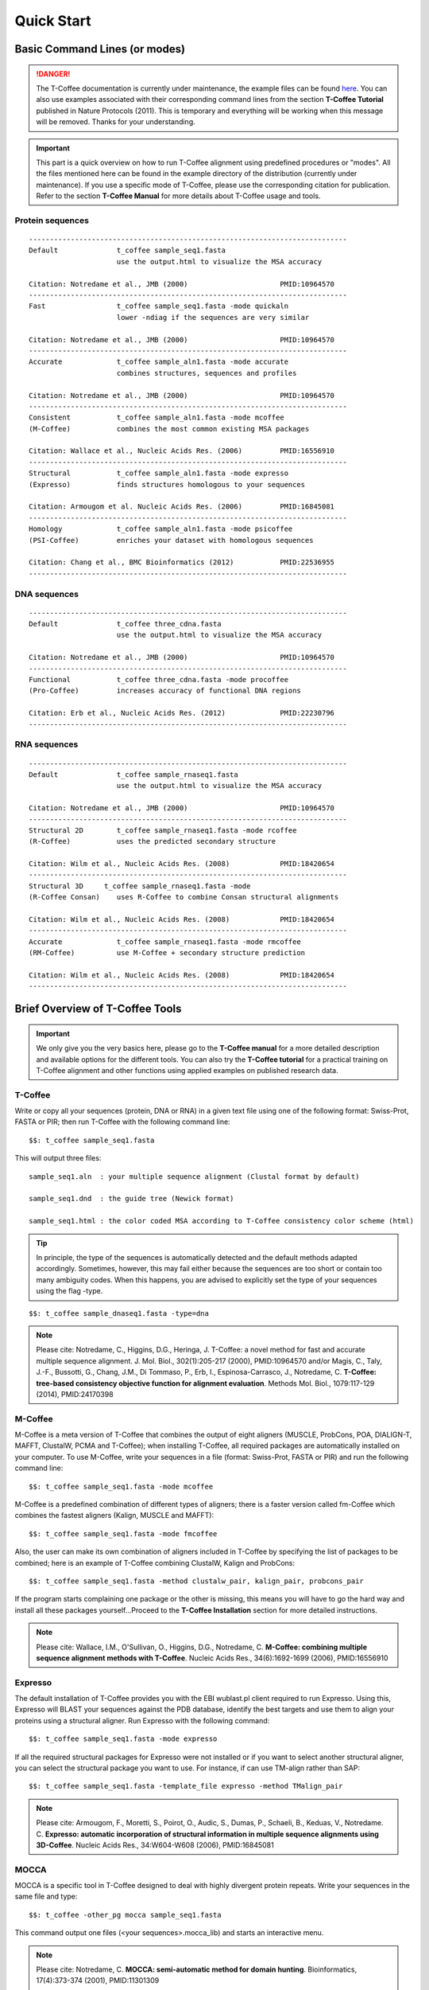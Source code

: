###########
Quick Start
###########


******************************
Basic Command Lines (or modes)
******************************
.. Danger:: The T-Coffee documentation is currently under maintenance, the example files can be found `here <https://github.com/cbcrg/tcoffee/tree/master/t_coffee/doc_test/data>`_. You can also use examples associated with their corresponding command lines from the section **T-Coffee Tutorial** published in Nature Protocols (2011). This is temporary and everything will be working when this message will be removed. Thanks for your understanding.

.. important:: This part is a quick overview on how to run T-Coffee alignment using predefined procedures or "modes". All the files mentioned here can be found in the example directory of the distribution (currently under maintenance). If you use a specific mode of T-Coffee, please use the corresponding citation for publication. Refer to the section **T-Coffee Manual** for more details about T-Coffee usage and tools.


Protein sequences
=================
::

  ----------------------------------------------------------------------------
  Default              t_coffee sample_seq1.fasta
                       use the output.html to visualize the MSA accuracy
                       
  Citation: Notredame et al., JMB (2000)                      PMID:10964570  
  ----------------------------------------------------------------------------
  Fast                 t_coffee sample_seq1.fasta -mode quickaln
                       lower -ndiag if the sequences are very similar

  Citation: Notredame et al., JMB (2000)                      PMID:10964570
  ---------------------------------------------------------------------------- 
  Accurate             t_coffee sample_aln1.fasta -mode accurate
                       combines structures, sequences and profiles
                       
  Citation: Notredame et al., JMB (2000)                      PMID:10964570
  ----------------------------------------------------------------------------
  Consistent           t_coffee sample_aln1.fasta -mode mcoffee
  (M-Coffee)           combines the most common existing MSA packages

  Citation: Wallace et al., Nucleic Acids Res. (2006)         PMID:16556910
  ----------------------------------------------------------------------------
  Structural           t_coffee sample_aln1.fasta -mode expresso
  (Expresso)           finds structures homologous to your sequences

  Citation: Armougom et al. Nucleic Acids Res. (2006)         PMID:16845081
  ----------------------------------------------------------------------------
  Homology             t_coffee sample_aln1.fasta -mode psicoffee
  (PSI-Coffee)         enriches your dataset with homologous sequences
  
  Citation: Chang et al., BMC Bioinformatics (2012)           PMID:22536955
  ----------------------------------------------------------------------------


DNA sequences
=============
::

  ----------------------------------------------------------------------------
  Default              t_coffee three_cdna.fasta
                       use the output.html to visualize the MSA accuracy
                       
  Citation: Notredame et al., JMB (2000)                      PMID:10964570  
  ----------------------------------------------------------------------------
  Functional           t_coffee three_cdna.fasta -mode procoffee
  (Pro-Coffee)         increases accuracy of functional DNA regions
  
  Citation: Erb et al., Nucleic Acids Res. (2012)             PMID:22230796
  ----------------------------------------------------------------------------  


RNA sequences
=============
::

  ----------------------------------------------------------------------------
  Default              t_coffee sample_rnaseq1.fasta
                       use the output.html to visualize the MSA accuracy
                       
  Citation: Notredame et al., JMB (2000)                      PMID:10964570  
  ----------------------------------------------------------------------------
  Structural 2D        t_coffee sample_rnaseq1.fasta -mode rcoffee
  (R-Coffee)           uses the predicted secondary structure
  
  Citation: Wilm et al., Nucleic Acids Res. (2008)            PMID:18420654
  ----------------------------------------------------------------------------
  Structural 3D     t_coffee sample_rnaseq1.fasta -mode 
  (R-Coffee Consan)    uses R-Coffee to combine Consan structural alignments 
  
  Citation: Wilm et al., Nucleic Acids Res. (2008)            PMID:18420654   
  ----------------------------------------------------------------------------
  Accurate             t_coffee sample_rnaseq1.fasta -mode rmcoffee
  (RM-Coffee)          use M-Coffee + secondary structure prediction
                       
  Citation: Wilm et al., Nucleic Acids Res. (2008)            PMID:18420654
  ----------------------------------------------------------------------------



********************************
Brief Overview of T-Coffee Tools
********************************

.. important:: We only give you the very basics here, please go to the **T-Coffee manual** for a more detailed description and available options for the different tools. You can also try the **T-Coffee tutorial** for a practical training on T-Coffee alignment and other functions using applied examples on published research data.


T-Coffee
========
Write or copy all your sequences (protein, DNA or RNA) in a given text file using one of the following format: Swiss-Prot, FASTA or PIR; then run T-Coffee with the following command line:


::

  $$: t_coffee sample_seq1.fasta



This will output three files:


::

  sample_seq1.aln  : your multiple sequence alignment (Clustal format by default)

  sample_seq1.dnd  : the guide tree (Newick format)
  
  sample_seq1.html : the color coded MSA according to T-Coffee consistency color scheme (html)


.. tip:: In principle, the type of the sequences is automatically detected and the default methods adapted accordingly. Sometimes, however, this may fail either because the sequences are too short or contain too many ambiguity codes. When this happens, you are advised to explicitly set the type of your sequences using the flag -type.

::

  $$: t_coffee sample_dnaseq1.fasta -type=dna


.. note:: Please cite: Notredame, C., Higgins, D.G., Heringa, J. T-Coffee: a novel method for fast and accurate multiple sequence alignment. J. Mol. Biol., 302(1):205-217 (2000), PMID:10964570 and/or Magis, C., Taly, J.-F., Bussotti, G., Chang, J.M., Di Tommaso, P., Erb, I., Espinosa-Carrasco, J., Notredame, C. **T-Coffee: tree-based consistency objective function for alignment evaluation**. Methods Mol. Biol., 1079:117-129 (2014), PMID:24170398


M-Coffee
========
M-Coffee is a meta version of T-Coffee that combines the output of eight aligners (MUSCLE, ProbCons, POA, DIALIGN-T, MAFFT, ClustalW, PCMA and T-Coffee); when installing T-Coffee, all required packages are automatically installed on your computer. To use M-Coffee, write your sequences in a file (format: Swiss-Prot, FASTA or PIR) and run the following command line:


::

  $$: t_coffee sample_seq1.fasta -mode mcoffee


M-Coffee is a predefined combination of different types of aligners; there is a faster version called fm-Coffee which combines the fastest aligners (Kalign, MUSCLE and MAFFT):

::

  $$: t_coffee sample_seq1.fasta -mode fmcoffee

Also, the user can make its own combination of aligners included in T-Coffee by specifying the list of packages to be combined; here is an example of T-Coffee combining ClustalW, Kalign and ProbCons:

::

  $$: t_coffee sample_seq1.fasta -method clustalw_pair, kalign_pair, probcons_pair
  
  
If the program starts complaining one package or the other is missing, this means you will have to go the hard way and install all these packages yourself...Proceed to the **T-Coffee Installation** section for more detailed instructions.


.. note:: Please cite: Wallace, I.M., O'Sullivan, O., Higgins, D.G., Notredame, C. **M-Coffee: combining multiple sequence alignment methods with T-Coffee**. Nucleic Acids Res., 34(6):1692-1699 (2006), PMID:16556910


Expresso
========
The default installation of T-Coffee provides you with the EBI wublast.pl client required to run Expresso. Using this, Expresso will BLAST your sequences against the PDB database, identify the best targets and use them to align your proteins using a structural aligner. Run Expresso with the following command:


::

  $$: t_coffee sample_seq1.fasta -mode expresso



If all the required structural packages for Expresso were not installed or if you want to select another structural aligner, you can select the structural package you want to use. For instance, if can use TM-align rather than SAP:


::

  $$: t_coffee sample_seq1.fasta -template_file expresso -method TMalign_pair


.. note:: Please cite: Armougom, F., Moretti, S., Poirot, O., Audic, S., Dumas, P., Schaeli, B., Keduas, V., Notredame. C. **Expresso: automatic incorporation of structural information in multiple sequence alignments using 3D-Coffee**. Nucleic Acids Res., 34:W604-W608 (2006), PMID:16845081


MOCCA
=====
MOCCA is a specific tool in T-Coffee designed to deal with highly divergent protein repeats.  Write your sequences in the same file and type:


::

  $$: t_coffee -other_pg mocca sample_seq1.fasta


This command output one files (<your sequences>.mocca_lib) and starts an interactive menu.


.. note:: Please cite: Notredame, C. **MOCCA: semi-automatic method for domain hunting**. Bioinformatics, 17(4):373-374 (2001), PMID:11301309


Pro-Coffee
==========
Pro-Coffee is a particular mode of T-Coffee designed to align specific functional DNA sequences, in particular regulatory regions. To run Pro-Coffee by default, type:


::

  $$: t_coffee three_cdna.fasta -mode procoffee
  

In order to adjust the quality of the alignment, Pro-Coffee allows you to modify gap penalties (gap-opening and/or gap-extension) using the following command line:


::

  $$: t_coffee three_cdna.fasta -method promo_pair@EP@GOP@-60@GEP@-1


.. note:: Please cite: Erb, I., González-Vallinas, J.R., Bussotti, G., Blanco, E., Eyras, E., Notredame, C. **Use of ChIP-Seq data for the design of a multiple promoter-alignment method**. Nucleic Acids Res., 40(7):e52 (2012), PMID:22230796.


R-Coffee
========
R-Coffee can be used to align RNA sequences, using their RNApfold predicted secondary structures. The best results are obtained by using the Consan pairwise method. If you have Consan installed, run:


::

  $$: t_coffee sample_rnaseq1.fasta -special_mode rcoffee_consan



This will only work if your sequences are short enough (less than 200 nucleotides). A good alternative is the rmcoffee mode that will run MUSCLE, ProbCons4RNA and MAFFT and then use the secondary structures predicted by RNApfold:


::

  $$: t_coffee sample_rnaseq1.fasta -mode rmcoffee



If you want to select yourself which methods should be combined by R-Coffee, run:


::

  $$: t_coffee sample_rnaseq1.fasta -mode rcoffee -method lalign_id_pair slow_pair


.. note:: Please cite: Wilm, A., Higgins, D.G., Notredame, C. **R-Coffee: a method for multiple alignment of non-coding RNA**. Nucleic Acids Res., 36(9):e52 (2008), PMID:18420654


iRMSD and APDB
==============
iRMSD/APDB is not an alignment tool, it is an evalution tool of a given alignment using structural information. All you need is a file containing the alignment of sequences with a known structure. These sequences must be named according to their PDB ID, followed by the chain index (1aabA for instance). All the sequences do not need to have a known structure, but at least two is required. Given the alignment, use the following command:


::

  $$: t_coffee -other_pg irmsd -aln 3d_sample5.aln


If the names of the sequences do not correspond to the PDB name, then the user have to declare the correspondence between sequences and structures in a template file (cf. **T-Coffee Manual** section):

::

  $$: t_coffee -other_pg irmsd -aln 3d_sample5.aln -template_file 3d_sample5.template_file


.. note:: Please cite: Armougom, F., Moretti, S., Keduas, V., Notredame, C. **The iRMSD: a local measure of sequence alignment accuracy using structural information**. Bioinformatics, 22(14):e35-e39 (2006), PMID:16873492


T-RMSD
=====
T-RMSD is a structure based clustering method using the iRMSD to drive the structural clustering of your aligned sequences with an available structure. The T-RMSD supports all the parameters supported by iRMSD or APDB. To run T-RMSD, type:


::

  $$: t_coffee -other_pg trmsd -aln 3d_sample5.aln -template_file 3d_sample5.template_list


3d_sample5.aln is a multiple alignment in which each sequence has a known structure. The file 3d_sample5.template_list is a fasta like file declaring the structure associated with each sequence, in the form:


::

  > <seq_name> _P_ <PDB structure file or name>

  ******* 3d_sample5.template_list ********
  >2UWI-3A _P_ 2UWI-3.pdb
  >2UWI-2A _P_ 2UWI-2.pdb
  ...
  **************************************


The program then outputs a series of files:

3d_sample5.struc_tree.list is a list of the tRMSD tree associated with every position columns
3d_sample5.struc_tree.html is a colored output showing columns accordingg to their support to the tree (red: high, blue: low)
3d_sample5.struc_tree.consensus_output is a schematic representation of the results (it's better to use a tree viewer)
3d_sample5.struc_tree.consensus is the final consensus structural tree 


.. note:: Please cite: Magis, C., Stricher, F., van der Sloot, A.M., Serrano, L., Notredame, C. **T-RMSD: a fine-grained, structure based classification method and its application to the functional characterization of TNF receptors**. J. Mol. Biol., 400(3):605-617 (2010), PMID:20471393 and/or Magis, C., van der Sloot, A.M., Serrano, L., Notredame, C. **An improved understanding of TNFL/TNFR interactions using structure-based classifications**. Trends Biochem. Sci., 37(9):353-363 (2012), PMID:22789664


TCS
===

to be done...


STRIKE
======

to be done...


SARA-Coffee
===========

to be done...

